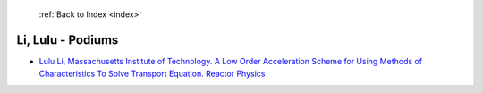  :ref:`Back to Index <index>`

Li, Lulu - Podiums
------------------

* `Lulu Li, Massachusetts Institute of Technology. A Low Order Acceleration Scheme for Using Methods of Characteristics To Solve Transport Equation. Reactor Physics <../_static/docs/391.pdf>`_
